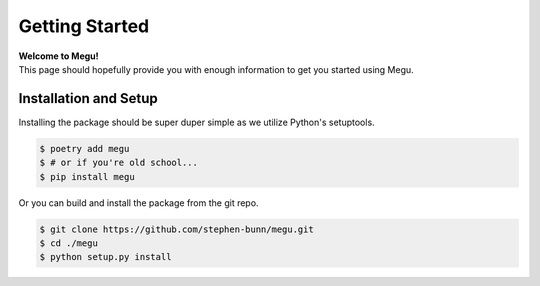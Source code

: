 .. _getting-started:

===============
Getting Started
===============

| **Welcome to Megu!**
| This page should hopefully provide you with enough information to get you started using Megu.

Installation and Setup
======================

Installing the package should be super duper simple as we utilize Python's setuptools.

.. code-block:: bash

   $ poetry add megu
   $ # or if you're old school...
   $ pip install megu

Or you can build and install the package from the git repo.

.. code-block:: bash

   $ git clone https://github.com/stephen-bunn/megu.git
   $ cd ./megu
   $ python setup.py install
